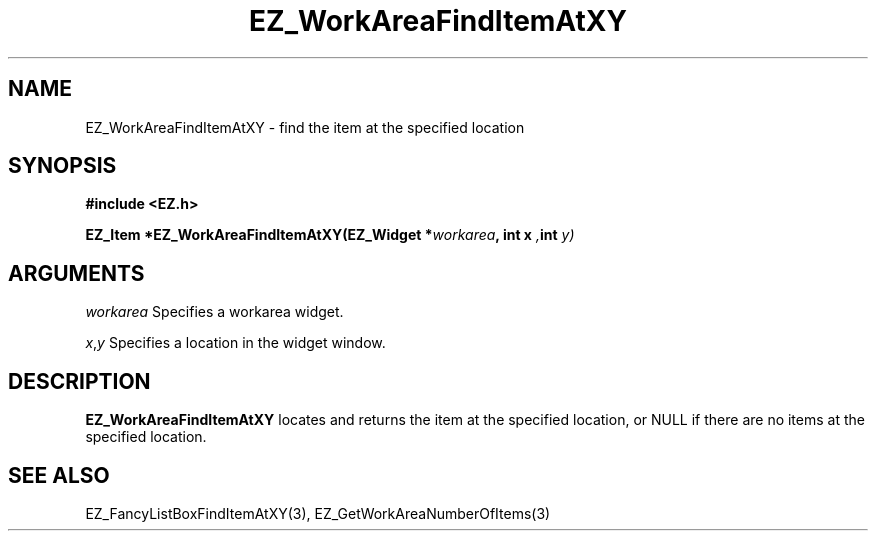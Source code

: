 '\"
'\" Copyright (c) 1997 Maorong Zou
'\" 
.TH EZ_WorkAreaFindItemAtXY 3 "" EZWGL "EZWGL Functions"
.BS
.SH NAME
EZ_WorkAreaFindItemAtXY \- find the item at the specified location

.SH SYNOPSIS
.nf
.B #include <EZ.h>
.sp
.BI "EZ_Item *EZ_WorkAreaFindItemAtXY(EZ_Widget *" workarea ", int x ", int " y)

.SH ARGUMENTS
\fIworkarea\fR  Specifies a workarea widget.
.sp
\fIx\fR,\fIy\fR Specifies a location in the widget window.
.sp

.SH DESCRIPTION
.PP
\fBEZ_WorkAreaFindItemAtXY\fR  locates and returns the item
at the specified location, or NULL if there are no
items at the specified location.
.PP

.SH "SEE ALSO"
EZ_FancyListBoxFindItemAtXY(3), EZ_GetWorkAreaNumberOfItems(3)
.br


